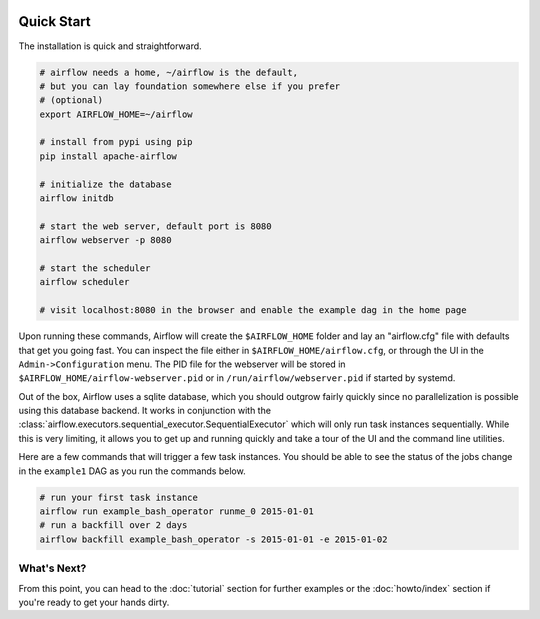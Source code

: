  .. Licensed to the Apache Software Foundation (ASF) under one
    or more contributor license agreements.  See the NOTICE file
    distributed with this work for additional information
    regarding copyright ownership.  The ASF licenses this file
    to you under the Apache License, Version 2.0 (the
    "License"); you may not use this file except in compliance
    with the License.  You may obtain a copy of the License at

 ..   http://www.apache.org/licenses/LICENSE-2.0

 .. Unless required by applicable law or agreed to in writing,
    software distributed under the License is distributed on an
    "AS IS" BASIS, WITHOUT WARRANTIES OR CONDITIONS OF ANY
    KIND, either express or implied.  See the License for the
    specific language governing permissions and limitations
    under the License.



Quick Start
-----------

The installation is quick and straightforward.

.. code-block:: bash

    # airflow needs a home, ~/airflow is the default,
    # but you can lay foundation somewhere else if you prefer
    # (optional)
    export AIRFLOW_HOME=~/airflow

    # install from pypi using pip
    pip install apache-airflow

    # initialize the database
    airflow initdb

    # start the web server, default port is 8080
    airflow webserver -p 8080

    # start the scheduler
    airflow scheduler

    # visit localhost:8080 in the browser and enable the example dag in the home page

Upon running these commands, Airflow will create the ``$AIRFLOW_HOME`` folder
and lay an "airflow.cfg" file with defaults that get you going fast. You can
inspect the file either in ``$AIRFLOW_HOME/airflow.cfg``, or through the UI in
the ``Admin->Configuration`` menu. The PID file for the webserver will be stored
in ``$AIRFLOW_HOME/airflow-webserver.pid`` or in ``/run/airflow/webserver.pid``
if started by systemd.

Out of the box, Airflow uses a sqlite database, which you should outgrow
fairly quickly since no parallelization is possible using this database
backend. It works in conjunction with the :class:`airflow.executors.sequential_executor.SequentialExecutor` which will
only run task instances sequentially. While this is very limiting, it allows
you to get up and running quickly and take a tour of the UI and the
command line utilities.

Here are a few commands that will trigger a few task instances. You should
be able to see the status of the jobs change in the ``example1`` DAG as you
run the commands below.

.. code-block:: bash

    # run your first task instance
    airflow run example_bash_operator runme_0 2015-01-01
    # run a backfill over 2 days
    airflow backfill example_bash_operator -s 2015-01-01 -e 2015-01-02

What's Next?
''''''''''''
From this point, you can head to the :doc:`tutorial` section for further examples or the :doc:`howto/index` section if you're ready to get your hands dirty.
